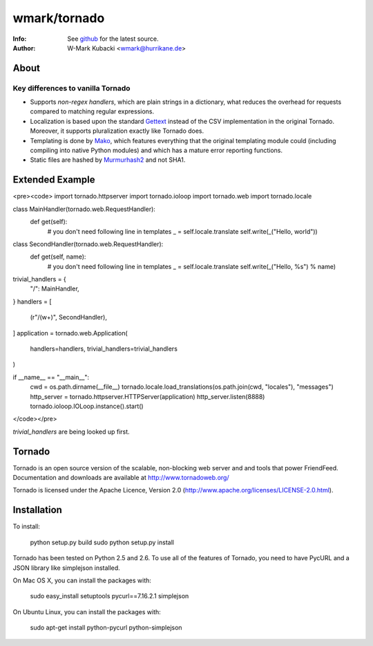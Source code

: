 =============
wmark/tornado
=============
:Info: See `github <http://github.com/wmark/tornado>`_ for the latest source.
:Author: W-Mark Kubacki <wmark@hurrikane.de>

About
=====

Key differences to vanilla Tornado
----------------------------------

- Supports `non-regex handlers`, which are plain strings in a dictionary, what reduces the overhead for requests compared to matching regular expressions.
- Localization is based upon the standard `Gettext <http://www.gnu.org/software/gettext/>`_ instead of the CSV implementation in the original Tornado. Moreover, it supports pluralization exactly like Tornado does.
- Templating is done by `Mako <http://www.makotemplates.org/>`_, which features everything that the original templating module could (including compiling into native Python modules) and which has a mature error reporting functions.
- Static files are hashed by `Murmurhash2 <http://murmurhash.googlepages.com/>`_ and not SHA1.

Extended Example
================
<pre><code>
import tornado.httpserver
import tornado.ioloop
import tornado.web
import tornado.locale

class MainHandler(tornado.web.RequestHandler):
    def get(self):
        # you don't need following line in templates
        _ = self.locale.translate
        self.write(_("Hello, world"))

class SecondHandler(tornado.web.RequestHandler):
    def get(self, name):
        # you don't need following line in templates
        _ = self.locale.translate
        self.write(_("Hello, %s") % name)

trivial_handlers = {
    "/": MainHandler,
}
handlers = [
    (r"/(\w+)", SecondHandler),
]
application = tornado.web.Application(
    handlers=handlers, trivial_handlers=trivial_handlers
)

if __name__ == "__main__":
    cwd = os.path.dirname(__file__)
    tornado.locale.load_translations(os.path.join(cwd, "locales"), "messages")
    http_server = tornado.httpserver.HTTPServer(application)
    http_server.listen(8888)
    tornado.ioloop.IOLoop.instance().start()
</code></pre>

`trivial_handlers` are being looked up first.

Tornado
=======
Tornado is an open source version of the scalable, non-blocking web server
and and tools that power FriendFeed. Documentation and downloads are
available at http://www.tornadoweb.org/

Tornado is licensed under the Apache Licence, Version 2.0
(http://www.apache.org/licenses/LICENSE-2.0.html).

Installation
============
To install:

    python setup.py build
    sudo python setup.py install

Tornado has been tested on Python 2.5 and 2.6. To use all of the features
of Tornado, you need to have PycURL and a JSON library like simplejson
installed.

On Mac OS X, you can install the packages with:

    sudo easy_install setuptools pycurl==7.16.2.1 simplejson

On Ubuntu Linux, you can install the packages with:

    sudo apt-get install python-pycurl python-simplejson
